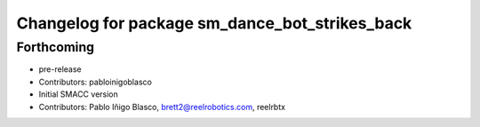 ^^^^^^^^^^^^^^^^^^^^^^^^^^^^^^^^^^
Changelog for package sm_dance_bot_strikes_back
^^^^^^^^^^^^^^^^^^^^^^^^^^^^^^^^^^

Forthcoming
-----------
* pre-release
* Contributors: pabloinigoblasco

* Initial SMACC version
* Contributors: Pablo Iñigo Blasco, brett2@reelrobotics.com, reelrbtx

